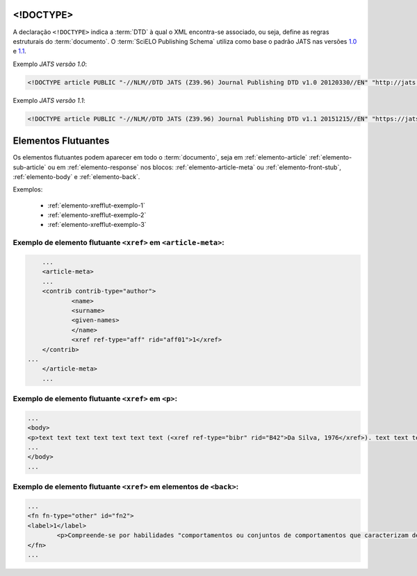 .. _xml-doctype:

<!DOCTYPE>
==========

A declaração ``<!DOCTYPE>`` indica a :term:`DTD` à qual o XML encontra-se associado, ou seja, define as regras estruturais do :term:`documento`. O :term:`SciELO Publishing Schema` utiliza como base o padrão JATS nas versões `1.0 <http://jats.nlm.nih.gov/publishing/1.0/>`_ e `1.1 <http://jats.nlm.nih.gov/publishing/1.1/>`_.

Exemplo *JATS versão 1.0*:

.. code-block:: xml

    <!DOCTYPE article PUBLIC "-//NLM//DTD JATS (Z39.96) Journal Publishing DTD v1.0 20120330//EN" "http://jats.nlm.nih.gov/publishing/1.0/JATS-journalpublishing1.dtd">


Exemplo *JATS versão 1.1*:

.. code-block:: xml

    <!DOCTYPE article PUBLIC "-//NLM//DTD JATS (Z39.96) Journal Publishing DTD v1.1 20151215//EN" "https://jats.nlm.nih.gov/publishing/1.1/JATS-journalpublishing1.dtd">


Elementos Flutuantes
====================

Os elementos flutuantes podem aparecer em todo o :term:`documento`, seja em :ref:`elemento-article` :ref:`elemento-sub-article` ou em :ref:`elemento-response` nos blocos: :ref:`elemento-article-meta` ou :ref:`elemento-front-stub`, :ref:`elemento-body` e :ref:`elemento-back`.


Exemplos:

  * :ref:`elemento-xrefflut-exemplo-1`
  * :ref:`elemento-xrefflut-exemplo-2`
  * :ref:`elemento-xrefflut-exemplo-3`


.. _elemento-xrefflut-exemplo-1:

Exemplo de elemento flutuante ``<xref>`` em ``<article-meta>``:
---------------------------------------------------------------

.. code-block:: xml

	...
	<article-meta>
    	...
    	<contrib contrib-type="author">
        	<name>
            	<surname>
            	<given-names>
        	</name>
        	<xref ref-type="aff" rid="aff01">1</xref>
    	</contrib>
    ...
	</article-meta>
	...


.. _elemento-xrefflut-exemplo-2:

Exemplo de elemento flutuante ``<xref>`` em ``<p>``:
----------------------------------------------------

.. code-block:: xml

	...
	<body>
    	<p>text text text text text text text (<xref ref-type="bibr" rid="B42">Da Silva, 1976</xref>). text text text</p>
	...
	</body>
	...


.. _elemento-xrefflut-exemplo-3:

Exemplo de elemento flutuante ``<xref>`` em elementos de ``<back>``:
--------------------------------------------------------------------

.. code-block:: xml

	...
	<fn fn-type="other" id="fn2">
    	<label>1</label>
        	<p>Compreende-se por habilidades "comportamentos ou conjuntos de comportamentos que caracterizam determinado desempenho do indivíduo" (<xref ref-type="bibr" rid="B22">Santos, Kienen, Viecili, Botomé, &amp; Kubo, 2009</xref>, p. 133-134).</p>
	</fn>
	...




.. {"reviewed_on": "20160629", "by": "gandhalf_thewhite@hotmail.com"}
